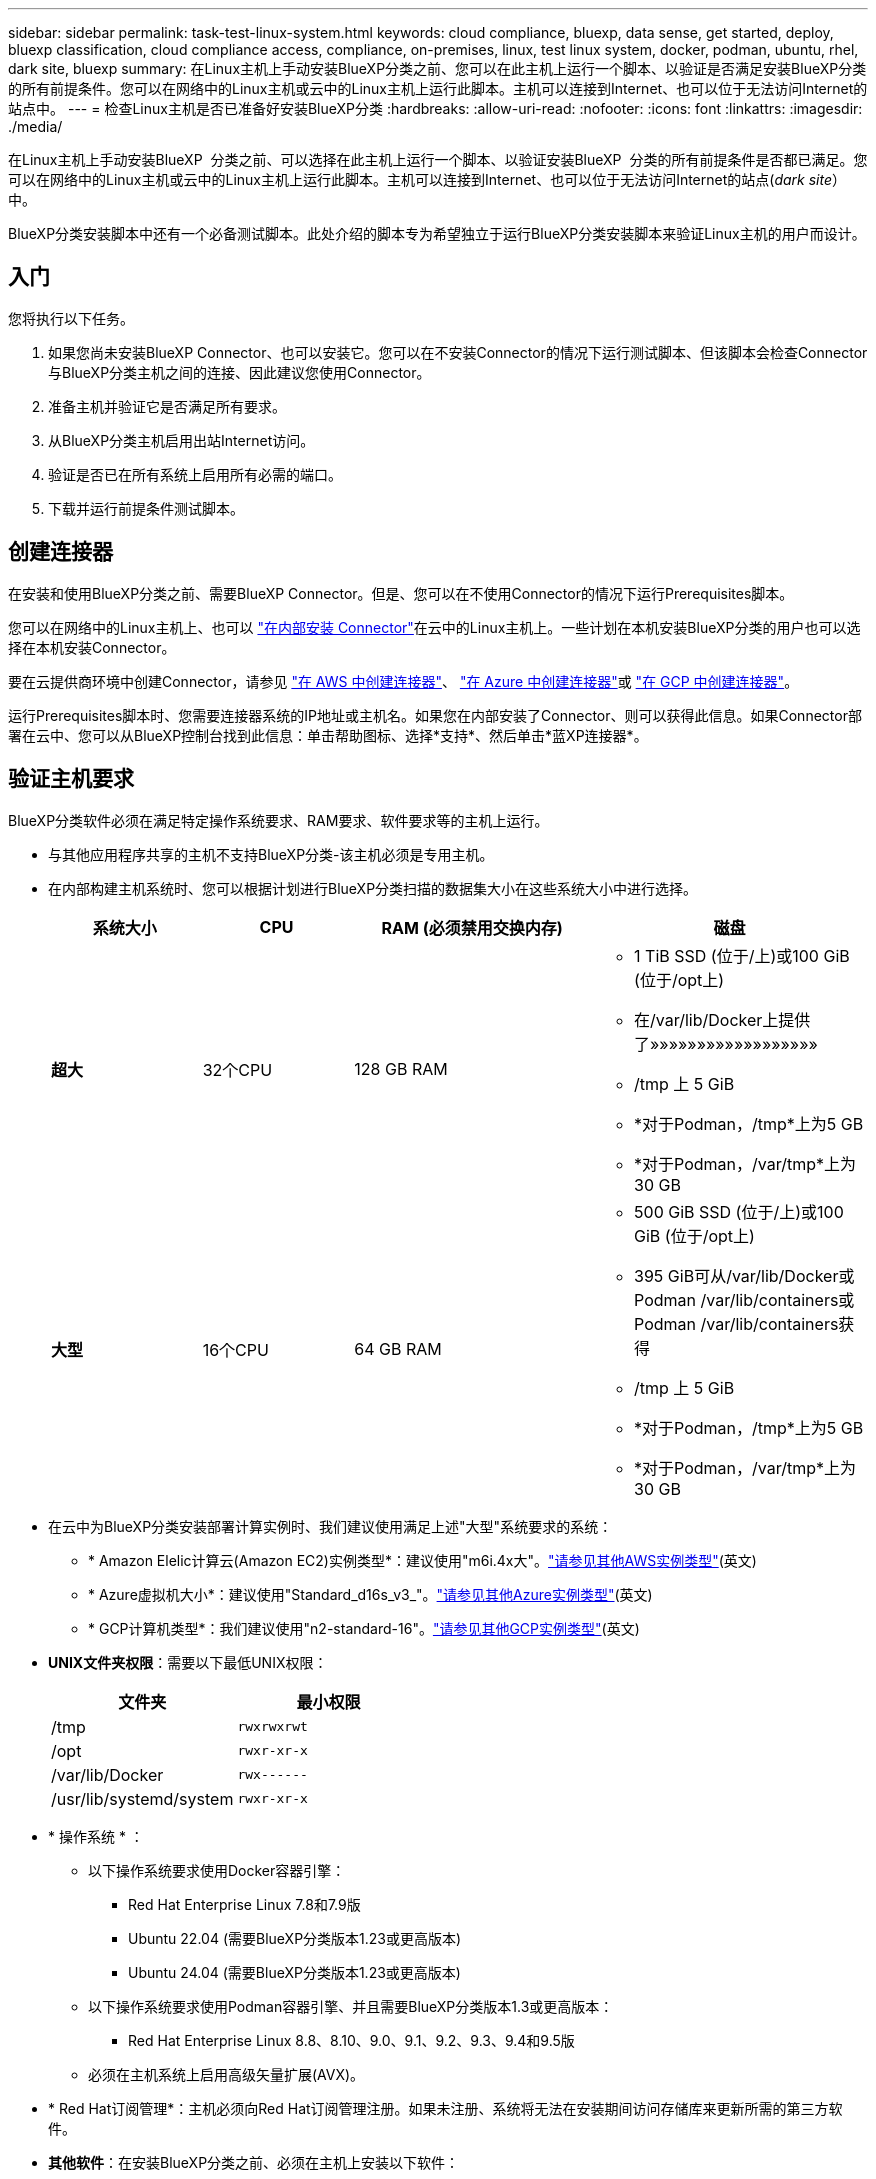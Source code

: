 ---
sidebar: sidebar 
permalink: task-test-linux-system.html 
keywords: cloud compliance, bluexp, data sense, get started, deploy, bluexp classification, cloud compliance access, compliance, on-premises, linux, test linux system, docker, podman, ubuntu, rhel, dark site, bluexp 
summary: 在Linux主机上手动安装BlueXP分类之前、您可以在此主机上运行一个脚本、以验证是否满足安装BlueXP分类的所有前提条件。您可以在网络中的Linux主机或云中的Linux主机上运行此脚本。主机可以连接到Internet、也可以位于无法访问Internet的站点中。 
---
= 检查Linux主机是否已准备好安装BlueXP分类
:hardbreaks:
:allow-uri-read: 
:nofooter: 
:icons: font
:linkattrs: 
:imagesdir: ./media/


[role="lead"]
在Linux主机上手动安装BlueXP  分类之前、可以选择在此主机上运行一个脚本、以验证安装BlueXP  分类的所有前提条件是否都已满足。您可以在网络中的Linux主机或云中的Linux主机上运行此脚本。主机可以连接到Internet、也可以位于无法访问Internet的站点(_dark site_）中。

BlueXP分类安装脚本中还有一个必备测试脚本。此处介绍的脚本专为希望独立于运行BlueXP分类安装脚本来验证Linux主机的用户而设计。



== 入门

您将执行以下任务。

. 如果您尚未安装BlueXP Connector、也可以安装它。您可以在不安装Connector的情况下运行测试脚本、但该脚本会检查Connector与BlueXP分类主机之间的连接、因此建议您使用Connector。
. 准备主机并验证它是否满足所有要求。
. 从BlueXP分类主机启用出站Internet访问。
. 验证是否已在所有系统上启用所有必需的端口。
. 下载并运行前提条件测试脚本。




== 创建连接器

在安装和使用BlueXP分类之前、需要BlueXP Connector。但是、您可以在不使用Connector的情况下运行Prerequisites脚本。

您可以在网络中的Linux主机上、也可以 https://docs.netapp.com/us-en/bluexp-setup-admin/task-quick-start-connector-on-prem.html["在内部安装 Connector"^]在云中的Linux主机上。一些计划在本机安装BlueXP分类的用户也可以选择在本机安装Connector。

要在云提供商环境中创建Connector，请参见 https://docs.netapp.com/us-en/bluexp-setup-admin/task-quick-start-connector-aws.html["在 AWS 中创建连接器"^]、 https://docs.netapp.com/us-en/bluexp-setup-admin/task-quick-start-connector-azure.html["在 Azure 中创建连接器"^]或 https://docs.netapp.com/us-en/bluexp-setup-admin/task-quick-start-connector-google.html["在 GCP 中创建连接器"^]。

运行Prerequisites脚本时、您需要连接器系统的IP地址或主机名。如果您在内部安装了Connector、则可以获得此信息。如果Connector部署在云中、您可以从BlueXP控制台找到此信息：单击帮助图标、选择*支持*、然后单击*蓝XP连接器*。



== 验证主机要求

BlueXP分类软件必须在满足特定操作系统要求、RAM要求、软件要求等的主机上运行。

* 与其他应用程序共享的主机不支持BlueXP分类-该主机必须是专用主机。
* 在内部构建主机系统时、您可以根据计划进行BlueXP分类扫描的数据集大小在这些系统大小中进行选择。
+
[cols="17,17,27,31"]
|===
| 系统大小 | CPU | RAM (必须禁用交换内存) | 磁盘 


| *超大* | 32个CPU | 128 GB RAM  a| 
** 1 TiB SSD (位于/上)或100 GiB (位于/opt上)
** 在/var/lib/Docker上提供了»»»»»»»»»»»»»»»»»»
** /tmp 上 5 GiB
** *对于Podman，/tmp*上为5 GB
** *对于Podman，/var/tmp*上为30 GB




| *大型* | 16个CPU | 64 GB RAM  a| 
** 500 GiB SSD (位于/上)或100 GiB (位于/opt上)
** 395 GiB可从/var/lib/Docker或Podman /var/lib/containers或Podman /var/lib/containers获得
** /tmp 上 5 GiB
** *对于Podman，/tmp*上为5 GB
** *对于Podman，/var/tmp*上为30 GB


|===
* 在云中为BlueXP分类安装部署计算实例时、我们建议使用满足上述"大型"系统要求的系统：
+
** * Amazon Elelic计算云(Amazon EC2)实例类型*：建议使用"m6i.4x大"。link:reference-instance-types.html#aws-instance-types["请参见其他AWS实例类型"^](英文)
** * Azure虚拟机大小*：建议使用"Standard_d16s_v3_"。link:reference-instance-types.html#azure-instance-types["请参见其他Azure实例类型"^](英文)
** * GCP计算机类型*：我们建议使用"n2-standard-16"。link:reference-instance-types.html#gcp-instance-types["请参见其他GCP实例类型"^](英文)


* *UNIX文件夹权限*：需要以下最低UNIX权限：
+
[cols="25,25"]
|===
| 文件夹 | 最小权限 


| /tmp | `rwxrwxrwt` 


| /opt | `rwxr-xr-x` 


| /var/lib/Docker | `rwx------` 


| /usr/lib/systemd/system | `rwxr-xr-x` 
|===
* * 操作系统 * ：
+
** 以下操作系统要求使用Docker容器引擎：
+
*** Red Hat Enterprise Linux 7.8和7.9版
*** Ubuntu 22.04 (需要BlueXP分类版本1.23或更高版本)
*** Ubuntu 24.04 (需要BlueXP分类版本1.23或更高版本)


** 以下操作系统要求使用Podman容器引擎、并且需要BlueXP分类版本1.3或更高版本：
+
*** Red Hat Enterprise Linux 8.8、8.10、9.0、9.1、9.2、9.3、9.4和9.5版


** 必须在主机系统上启用高级矢量扩展(AVX)。


* * Red Hat订阅管理*：主机必须向Red Hat订阅管理注册。如果未注册、系统将无法在安装期间访问存储库来更新所需的第三方软件。
* *其他软件*：在安装BlueXP分类之前、必须在主机上安装以下软件：
+
** 根据您使用的操作系统、您需要安装以下容器引擎之一：
+
*** Docker引擎19.3.1或更高版本。 https://docs.docker.com/engine/install/["查看安装说明"^](英文)。
*** Podman版本4或更高版本。要安装Podman，请输入 (`sudo yum install podman netavark -y`)。






* Python 3.6或更高版本。 https://www.python.org/downloads/["查看安装说明"^](英文)。
+
** *NTP注意事项*：NetApp建议将BlueXP分类系统配置为使用网络时间协议(NTP)服务。BlueXP分类系统和BlueXP Connector系统之间的时间必须同步。




* *Firewalld注意事项*：如果您计划使用 `firewalld`，建议您在安装BlueXP  分类之前启用它。运行以下命令进行配置 `firewalld`、使其与BlueXP  分类兼容：
+
....
firewall-cmd --permanent --add-service=http
firewall-cmd --permanent --add-service=https
firewall-cmd --permanent --add-port=80/tcp
firewall-cmd --permanent --add-port=8080/tcp
firewall-cmd --permanent --add-port=443/tcp
firewall-cmd --reload
....
+
如果您计划使用其他BlueXP分类主机作为扫描程序节点(在分布式模型中)、请此时将这些规则添加到主系统：

+
....
firewall-cmd --permanent --add-port=2377/tcp
firewall-cmd --permanent --add-port=7946/udp
firewall-cmd --permanent --add-port=7946/tcp
firewall-cmd --permanent --add-port=4789/udp
....
+
请注意、每当启用或更新设置时、都必须重新启动Docker或Podman `firewalld`。





== 从BlueXP分类启用出站Internet访问

BlueXP分类需要出站Internet访问。如果您的虚拟或物理网络使用代理服务器进行Internet访问、请确保BlueXP分类实例具有出站Internet访问权限以联系以下端点。


TIP: 对于安装在无Internet连接站点中的主机系统、不需要此部分。

[cols="43,57"]
|===
| 端点 | 目的 


| https://api.bluexp.netapp.com | 与包括NetApp帐户在内的BlueXP服务进行通信。 


| \https：//https：NetApp-cloud-account.auth0.com \https://auth0.com | 与BlueXP网站通信以实现集中式用户身份验证。 


| \https://support.compliance.api BlueXP ．NetApp．com/\https://hub.docker.com \https://auth.docker.io \https://registry-1.docker.io \https://index.docker.io/ \https://dseasb33srnrn.cloudfront.net/ \https://production.cloudflare.docker.com/ | 可用于访问软件映像，清单，模板以及发送日志和指标。 


| \https://support.compliance.api BlueXP ．NetApp．com/ | 使 NetApp 能够从审计记录流化数据。 


| https://github.com/docker \https://download.docker.com | 提供Docker安装的必备软件包。 


| \http://packages.ubuntu.com/ \http://archive.ubuntu.com | 提供Ubuntu安装的必备软件包。 
|===


== 验证是否已启用所有必需的端口

您必须确保所有必需的端口均已打开、可供Connector、BlueXP分类、Active Directory和数据源之间进行通信。

[cols="25,25,50"]
|===
| 连接类型 | 端口 | 说明 


| 连接器<> BlueXP分类 | 8080 (TCP)、443 (TCP)和80。9000 | 连接器的防火墙或路由规则必须允许通过端口443传入和传出BlueXP分类实例的流量。确保端口8080已打开、以便您可以在BlueXP中查看安装进度。如果在Linux主机上使用防火墙、则Ubuntu服务器中的内部进程需要端口9000。 


| Connector <> ONTAP 集群(NAS) | 443 (TCP)  a| 
BlueXP使用HTTPS发现ONTAP 集群。如果使用自定义防火墙策略、则Connector主机必须允许通过端口443进行出站HTTPS访问。如果Connector位于云中、则预定义的防火墙或路由规则允许所有出站通信。

|===


== 运行BlueXP分类前提条件脚本

按照以下步骤运行BlueXP分类前提条件脚本。

https://youtu.be/5ONowfPWkFs?si=QLGUw8mqPrz9qs4B["观看此视频"^]了解如何运行前提条件脚本并解读结果。

.您需要的内容
* 验证您的Linux系统是否符合<<验证主机要求,主机要求>>。
* 确认系统已安装两个必备软件包(Docker Engine或Podman以及Python 3)。
* 确保您在 Linux 系统上具有 root 权限。


.步骤
. 从下载BlueXP  分类前提条件脚本 https://mysupport.netapp.com/site/products/all/details/cloud-data-sense/downloads-tab/["NetApp 支持站点"^]。您应选择的文件名为*独立-前提条件-测试人员-tester-tester*<version>。
. 将文件复制到要使用的Linux主机(使用或其他方法) `scp`。
. 分配运行脚本的权限。
+
[source, cli]
----
chmod +x standalone-pre-requisite-tester-v1.25.0
----
. 使用以下命令运行此脚本。
+
[source, cli]
----
 ./standalone-pre-requisite-tester-v1.25.0 <--darksite>
----
+
只有在无法访问Internet的主机上运行脚本时、才添加选项"-d暗 站点"。如果主机未连接到Internet、则会跳过某些前提条件测试。

. 该脚本会提示您输入BlueXP分类主机的IP地址。
+
** 输入IP地址或主机名。


. 此脚本将提示您是否已安装BlueXP Connector。
+
** 如果您没有安装Connector、请输入*。
** 如果安装了Connector、请输入*。然后、输入BlueXP Connector的IP地址或主机名、以便测试脚本可以测试此连接。


. 该脚本会在系统上运行各种测试、并在执行过程中显示结果。完成后，它会将会话日志写入目录中 `/opt/netapp/install_logs`名为的文件 `prerequisites-test-<timestamp>.log`。


.结果
如果所有前提条件测试均成功运行、则可以在准备就绪后在主机上安装BlueXP分类。

如果发现任何问题、则将其归类为"建议"或"必需"以进行修复。建议的问题通常是会使BlueXP分类扫描和分类任务运行速度变慢的项目。这些项目不需要更正、但您可能需要解决这些问题。

如果存在任何"必需"问题、应修复这些问题并重新运行前提条件测试脚本。
